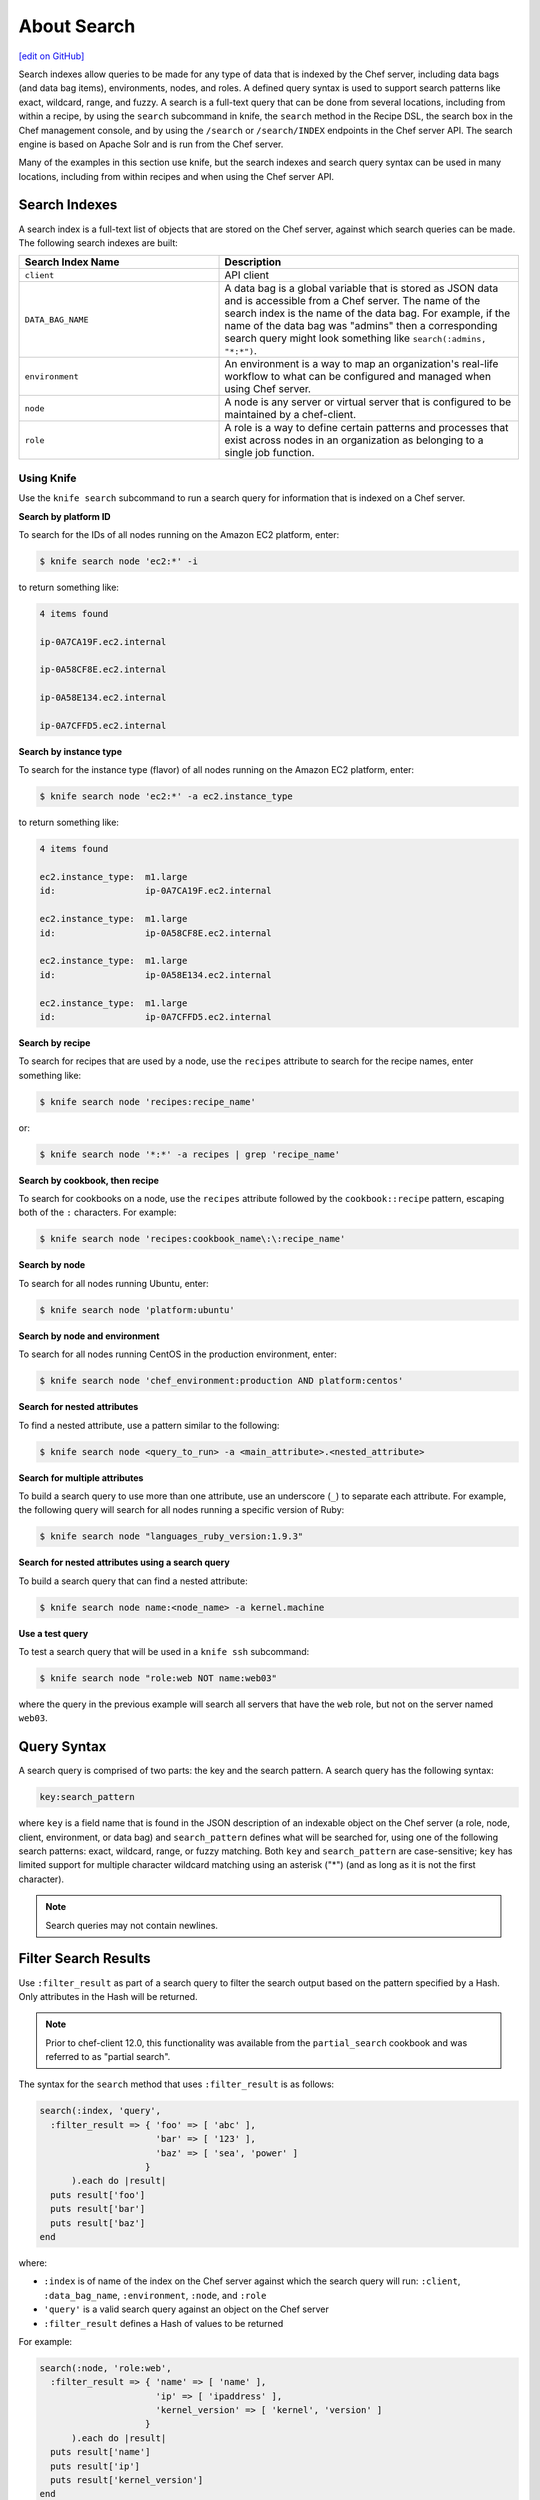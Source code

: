 =====================================================
About Search
=====================================================
`[edit on GitHub] <https://github.com/chef/chef-web-docs/blob/master/chef_master/source/chef_search.rst>`__

.. tag search

Search indexes allow queries to be made for any type of data that is indexed by the Chef server, including data bags (and data bag items), environments, nodes, and roles. A defined query syntax is used to support search patterns like exact, wildcard, range, and fuzzy. A search is a full-text query that can be done from several locations, including from within a recipe, by using the ``search`` subcommand in knife, the ``search`` method in the Recipe DSL, the search box in the Chef management console, and by using the ``/search`` or ``/search/INDEX`` endpoints in the Chef server API. The search engine is based on Apache Solr and is run from the Chef server.

.. end_tag

Many of the examples in this section use knife, but the search indexes and search query syntax can be used in many locations, including from within recipes and when using the Chef server API.

Search Indexes
=====================================================
A search index is a full-text list of objects that are stored on the Chef server, against which search queries can be made. The following search indexes are built:

.. list-table::
   :widths: 200 300
   :header-rows: 1

   * - Search Index Name
     - Description
   * - ``client``
     - API client
   * - ``DATA_BAG_NAME``
     - A data bag is a global variable that is stored as JSON data and is accessible from a Chef server. The name of the search index is the name of the data bag. For example, if the name of the data bag was "admins" then a corresponding search query might look something like ``search(:admins, "*:*")``.
   * - ``environment``
     - An environment is a way to map an organization's real-life workflow to what can be configured and managed when using Chef server.
   * - ``node``
     - A node is any server or virtual server that is configured to be maintained by a chef-client.
   * - ``role``
     - A role is a way to define certain patterns and processes that exist across nodes in an organization as belonging to a single job function.

Using Knife
-----------------------------------------------------
.. tag knife_search_summary

Use the ``knife search`` subcommand to run a search query for information that is indexed on a Chef server.

.. end_tag

**Search by platform ID**

.. tag knife_search_by_platform_ids

To search for the IDs of all nodes running on the Amazon EC2 platform, enter:

.. code-block:: bash

   $ knife search node 'ec2:*' -i

to return something like:

.. code-block:: bash

   4 items found

   ip-0A7CA19F.ec2.internal

   ip-0A58CF8E.ec2.internal

   ip-0A58E134.ec2.internal

   ip-0A7CFFD5.ec2.internal

.. end_tag

**Search by instance type**

.. tag knife_search_by_platform_instance_type

To search for the instance type (flavor) of all nodes running on the Amazon EC2 platform, enter:

.. code-block:: bash

   $ knife search node 'ec2:*' -a ec2.instance_type

to return something like:

.. code-block:: bash

   4 items found

   ec2.instance_type:  m1.large
   id:                 ip-0A7CA19F.ec2.internal

   ec2.instance_type:  m1.large
   id:                 ip-0A58CF8E.ec2.internal

   ec2.instance_type:  m1.large
   id:                 ip-0A58E134.ec2.internal

   ec2.instance_type:  m1.large
   id:                 ip-0A7CFFD5.ec2.internal

.. end_tag

**Search by recipe**

.. tag knife_search_by_recipe

To search for recipes that are used by a node, use the ``recipes`` attribute to search for the recipe names, enter something like:

.. code-block:: bash

   $ knife search node 'recipes:recipe_name'

or:

.. code-block:: bash

   $ knife search node '*:*' -a recipes | grep 'recipe_name'

.. end_tag

**Search by cookbook, then recipe**

.. tag knife_search_by_cookbook

To search for cookbooks on a node, use the ``recipes`` attribute followed by the ``cookbook::recipe`` pattern, escaping both of the ``:`` characters. For example:

.. code-block:: bash

   $ knife search node 'recipes:cookbook_name\:\:recipe_name'

.. end_tag

**Search by node**

.. tag knife_search_by_node

To search for all nodes running Ubuntu, enter:

.. code-block:: bash

   $ knife search node 'platform:ubuntu'

.. end_tag

**Search by node and environment**

.. tag knife_search_by_node_and_environment

To search for all nodes running CentOS in the production environment, enter:

.. code-block:: bash

   $ knife search node 'chef_environment:production AND platform:centos'

.. end_tag

**Search for nested attributes**

.. tag knife_search_by_nested_attribute

To find a nested attribute, use a pattern similar to the following:

.. code-block:: bash

   $ knife search node <query_to_run> -a <main_attribute>.<nested_attribute>

.. end_tag

**Search for multiple attributes**

.. tag knife_search_by_query_for_many_attributes

To build a search query to use more than one attribute, use an underscore (``_``) to separate each attribute. For example, the following query will search for all nodes running a specific version of Ruby:

.. code-block:: bash

	$ knife search node "languages_ruby_version:1.9.3"

.. end_tag

**Search for nested attributes using a search query**

.. tag knife_search_by_query_for_nested_attribute

To build a search query that can find a nested attribute:

.. code-block:: bash

   $ knife search node name:<node_name> -a kernel.machine

.. end_tag

**Use a test query**

.. tag knife_search_test_query_for_ssh

To test a search query that will be used in a ``knife ssh`` subcommand:

.. code-block:: bash

   $ knife search node "role:web NOT name:web03"

where the query in the previous example will search all servers that have the ``web`` role, but not on the server named ``web03``.

.. end_tag

Query Syntax
=====================================================
.. tag search_query_syntax

A search query is comprised of two parts: the key and the search pattern. A search query has the following syntax:

.. code-block:: ruby

   key:search_pattern

where ``key`` is a field name that is found in the JSON description of an indexable object on the Chef server (a role, node, client, environment, or data bag) and ``search_pattern`` defines what will be searched for, using one of the following search patterns: exact, wildcard, range, or fuzzy matching. Both ``key`` and ``search_pattern`` are case-sensitive; ``key`` has limited support for multiple character wildcard matching using an asterisk ("*") (and as long as it is not the first character).

.. end_tag

.. note:: Search queries may not contain newlines.

Filter Search Results
=====================================================
.. tag dsl_recipe_method_search_filter_result

Use ``:filter_result`` as part of a search query to filter the search output based on the pattern specified by a Hash. Only attributes in the Hash will be returned.

.. note:: .. tag notes_filter_search_vs_partial_search

          Prior to chef-client 12.0, this functionality was available from the ``partial_search`` cookbook and was referred to as "partial search".

          .. end_tag

The syntax for the ``search`` method that uses ``:filter_result`` is as follows:

.. code-block:: ruby

   search(:index, 'query',
     :filter_result => { 'foo' => [ 'abc' ],
                         'bar' => [ '123' ],
                         'baz' => [ 'sea', 'power' ]
                       }
         ).each do |result|
     puts result['foo']
     puts result['bar']
     puts result['baz']
   end

where:

* ``:index`` is of name of the index on the Chef server against which the search query will run: ``:client``, ``:data_bag_name``, ``:environment``, ``:node``, and ``:role``
* ``'query'`` is a valid search query against an object on the Chef server
* ``:filter_result`` defines a Hash of values to be returned

For example:

.. code-block:: ruby

   search(:node, 'role:web',
     :filter_result => { 'name' => [ 'name' ],
                         'ip' => [ 'ipaddress' ],
                         'kernel_version' => [ 'kernel', 'version' ]
                       }
         ).each do |result|
     puts result['name']
     puts result['ip']
     puts result['kernel_version']
   end

.. end_tag

New in Chef Client 12.0.

Keys
=====================================================
.. tag search_key

A field name/description pair is available in the JSON object. Use the field name when searching for this information in the JSON object. Any field that exists in any JSON description for any role, node, chef-client, environment, or data bag can be searched.

.. end_tag

Nested Fields
-----------------------------------------------------
.. tag search_key_nested

A nested field appears deeper in the JSON data structure. For example, information about a network interface might be several layers deep: ``node[:network][:interfaces][:en1]``. When nested fields are present in a JSON structure, the chef-client will extract those nested fields to the top-level, flattening them into compound fields that support wildcard search patterns.

By combining wildcards with range-matching patterns and wildcard queries, it is possible to perform very powerful searches, such as using the vendor part of the MAC address to find every node that has a network card made by the specified vendor.

Consider the following snippet of JSON data:

.. code-block:: javascript

   {"network":
     [
     //snipped...
       "interfaces",
         {"en1": {
           "number": "1",
           "flags": [
             "UP",
             "BROADCAST",
             "SMART",
             "RUNNING",
             "SIMPLEX",
             "MULTICAST"
           ],
           "addresses": {
             "fe80::fa1e:dfff:fed8:63a2": {
               "scope": "Link",
               "prefixlen": "64",
               "family": "inet6"
             },
             "f8:1e:df:d8:63:a2": {
               "family": "lladdr"
             },
             "192.168.0.195": {
               "netmask": "255.255.255.0",
               "broadcast": "192.168.0.255",
               "family": "inet"
             }
           },
           "mtu": "1500",
           "media": {
             "supported": {
               "autoselect": {
                 "options": [

                 ]
               }
             },
             "selected": {
               "autoselect": {
                 "options": [

                 ]
               }
             }
           },
           "type": "en",
           "status": "active",
           "encapsulation": "Ethernet"
         },
     //snipped...

Before this data is indexed on the Chef server, the nested fields are extracted into the top level, similar to:

.. code-block:: none

   "broadcast" => "192.168.0.255",
   "flags"     => ["UP", "BROADCAST", "SMART", "RUNNING", "SIMPLEX", "MULTICAST"]
   "mtu"       => "1500"

which allows searches like the following to find data that is present in this node:

.. code-block:: ruby

   node "broadcast:192.168.0.*"

or:

.. code-block:: ruby

   node "mtu:1500"

or:

.. code-block:: ruby

   node "flags:UP"

This data is also flattened into various compound fields, which follow the same pattern as the JSON hierarchy and use underscores (``_``) to separate the levels of data, similar to:

.. code-block:: none

     # ...snip...
     "network_interfaces_en1_addresses_192.168.0.195_broadcast" => "192.168.0.255",
     "network_interfaces_en1_addresses_fe80::fa1e:tldr_family"  => "inet6",
     "network_interfaces_en1_addresses"                         => ["fe80::fa1e:tldr","f8:1e:df:tldr","192.168.0.195"]
     # ...snip...

which allows searches like the following to find data that is present in this node:

.. code-block:: ruby

   node "network_interfaces_en1_addresses:192.168.0.195"

This flattened data structure also supports using wildcard compound fields, which allow searches to omit levels within the JSON data structure that are not important to the search query. In the following example, an asterisk (``*``) is used to show where the wildcard can exist when searching for a nested field:

.. code-block:: ruby

   "network_interfaces_*_flags"     => ["UP", "BROADCAST", "SMART", "RUNNING", "SIMPLEX", "MULTICAST"]
   "network_interfaces_*_addresses" => ["fe80::fa1e:dfff:fed8:63a2", "192.168.0.195", "f8:1e:df:d8:63:a2"]
   "network_interfaces_en0_media_*" => ["autoselect", "none", "1000baseT", "10baseT/UTP", "100baseTX"]
   "network_interfaces_en1_*"       => ["1", "UP", "BROADCAST", "SMART", "RUNNING", "SIMPLEX", "MULTICAST",
                                        "fe80::fa1e:dfff:fed8:63a2", "f8:1e:df:d8:63:a2", "192.168.0.195",
                                        "1500", "supported", "selected", "en", "active", "Ethernet"]

For each of the wildcard examples above, the possible values are shown contained within the brackets. When running a search query, the query syntax for wildcards is to simply omit the name of the node (while preserving the underscores), similar to:

.. code-block:: ruby

   network_interfaces__flags

This query will search within the ``flags`` node, within the JSON structure, for each of ``UP``, ``BROADCAST``, ``SMART``, ``RUNNING``, ``SIMPLEX``, and ``MULTICAST``.

.. end_tag

Examples
-----------------------------------------------------
.. tag search_key_name

To see the available keys for a node, enter the following (for a node named ``staging``):

.. code-block:: bash

   $ knife node show staging -Fj | less

to return a full JSON description of the node and to view the available keys with which any search query can be based.

.. end_tag

.. tag search_key_wildcard_question_mark

To use a question mark (``?``) to replace a single character in a wildcard search, enter the following:

.. code-block:: bash

   $ knife search node 'platfor?:ubuntu'

.. end_tag

.. tag search_key_wildcard_asterisk

To use an asterisk (``*``) to replace zero (or more) characters in a wildcard search, enter the following:

.. code-block:: bash

   $ knife search node 'platfo*:ubuntu'

.. end_tag

.. tag search_key_nested_starting_with

To find all IP address that are on the same network, enter the following:

.. code-block:: bash

   $ knife search node 'ipaddress:192.168*'

where ``192.168*`` is the network address for which the search will be run.

.. end_tag

.. tag search_key_nested_range

To use a range search to find IP addresses within a subnet, enter the following:

.. code-block:: bash

   $ knife search node 'ipaddress:[192.168.0.* TO 192.168.127.*]'

where ``192.168.0.* TO 192.168.127.*`` defines the subnet range.

.. end_tag

Patterns
=====================================================
.. tag search_pattern

A search pattern is a way to fine-tune search results by returning anything that matches some type of incomplete search query. There are four types of search patterns that can be used when searching the search indexes on the Chef server: exact, wildcard, range, and fuzzy.

.. end_tag

Exact Matching
-----------------------------------------------------
.. tag search_pattern_exact

An exact matching search pattern is used to search for a key with a name that exactly matches a search query. If the name of the key contains spaces, quotes must be used in the search pattern to ensure the search query finds the key. The entire query must also be contained within quotes, so as to prevent it from being interpreted by Ruby or a command shell. The best way to ensure that quotes are used consistently is to quote the entire query using single quotes (' ') and a search pattern with double quotes (" ").

.. end_tag

.. tag search_pattern_exact_key_and_item

To search in a specific data bag for a specific data bag item, enter the following:

.. code-block:: bash

   $ knife search admins 'id:charlie'

where ``admins`` is the name of the data bag and ``charlie`` is the name of the data bag item. Something similar to the following will be returned:

.. code-block:: bash

   1 items found
   _rev:       1-39ff4099f2510f477b4c26bef81f75b9
   chef_type:  data_bag_item
   comment:    Charlie the Unicorn
   data_bag:   admins
   gid:        ops
   id:         charlie
   shell:      /bin/zsh
   uid:        1005

.. end_tag

.. tag search_pattern_exact_key_and_item_string

To search in a specific data bag using a string to find any matching data bag item, enter the following:

.. code-block:: bash

   $ knife search admins 'comment:"Charlie the Unicorn"'

where ``admins`` is the name of the data bag and ``Charlie the Unicorn`` is the string that will be used during the search. Something similar to the following will be returned:

.. code-block:: bash

   1 items found
   _rev:       1-39ff4099f2510f477b4c26bef81f75b9
   chef_type:  data_bag_item
   comment:    Charlie the Unicorn
   data_bag:   admins
   gid:        ops
   id:         charlie
   shell:      /bin/zsh
   uid:        1005

.. end_tag

Wildcard Matching
-----------------------------------------------------
.. tag search_pattern_wildcard

A wildcard matching search pattern is used to query for substring matches that replace zero (or more) characters in the search pattern with anything that could match the replaced character. There are two types of wildcard searches:

* A question mark (``?``) can be used to replace exactly one character (as long as that character is not the first character in the search pattern)
* An asterisk (``*``) can be used to replace any number of characters (including zero)

.. end_tag

.. tag search_pattern_wildcard_any_node

To search for any node that contains the specified key, enter the following:

.. code-block:: bash

   $ knife search node 'foo:*'

where ``foo`` is the name of the node.

.. end_tag

.. tag search_pattern_wildcard_node_contains

To search for a node using a partial name, enter one of the following:

.. code-block:: bash

   $ knife search node 'name:app*'

or:

.. code-block:: bash

   $ knife search node 'name:app1*.example.com'

or:

.. code-block:: bash

   $ knife search node 'name:app?.example.com'

or:

.. code-block:: bash

   $ knife search node 'name:app1.example.???'

to return ``app1.example.com`` (and any other node that matches any of the string searches above).

.. end_tag

Range Matching
-----------------------------------------------------
.. tag search_pattern_range

A range matching search pattern is used to query for values that are within a range defined by upper and lower boundaries. A range matching search pattern can be inclusive or exclusive of the boundaries. Use square brackets ("[ ]") to denote inclusive boundaries and curly braces ("{ }") to denote exclusive boundaries and with the following syntax:

.. code-block:: ruby

   boundary TO boundary

where ``TO`` is required (and must be capitalized).

.. end_tag

.. tag search_pattern_range_in_between

A data bag named ``sample`` contains four data bag items: ``abc``, ``bar``, ``baz``, and ``quz``. All of the items in-between ``bar`` and ``foo``, inclusive, can be searched for using an inclusive search pattern.

To search using an inclusive range, enter the following:

.. code-block:: bash

   $ knife search sample "id:[bar TO foo]"

where square brackets (``[ ]``) are used to define the range.

.. end_tag

.. tag search_pattern_range_exclusive

A data bag named ``sample`` contains four data bag items: ``abc``, ``bar``, ``baz``, and ``quz``. All of the items that are exclusive to ``bar`` and ``foo`` can be searched for using an exclusive search pattern.

To search using an exclusive range, enter the following:

.. code-block:: bash

   $ knife search sample "id:{bar TO foo}"

where curly braces (``{ }``) are used to define the range.

.. end_tag

Fuzzy Matching
-----------------------------------------------------
.. tag search_pattern_fuzzy

A fuzzy matching search pattern is used to search based on the proximity of two strings of characters. An (optional) integer may be used as part of the search query to more closely define the proximity. A fuzzy matching search pattern has the following syntax:

.. code-block:: ruby

   "search_query"~edit_distance

where ``search_query`` is the string that will be used during the search and ``edit_distance`` is the proximity. A tilde ("~") is used to separate the edit distance from the search query.

.. end_tag

.. tag search_pattern_fuzzy_summary

To use a fuzzy search pattern enter something similar to:

.. code-block:: bash

   $ knife search client "name:boo~"

where ``boo~`` defines the fuzzy search pattern. This will return something similar to:

.. code-block:: javascript

   {
     "total": 1,
     "start": 0,
     "rows": [
       {
         "public_key": "too long didn't read",
         "name": "foo",
         "_rev": "1-f11a58043906e33d39a686e9b58cd92f",
         "json_class": "Chef::ApiClient",
         "admin": false,
         "chef_type": "client"
       }
     ]
   }

.. end_tag

Operators
=====================================================
.. tag search_boolean_operators

An operator can be used to ensure that certain terms are included in the results, are excluded from the results, or are not included even when other aspects of the query match. Searches can use the following operators:

.. list-table::
   :widths: 200 300
   :header-rows: 1

   * - Operator
     - Description
   * - ``AND``
     - Use to find a match when both terms exist.
   * - ``OR``
     - Use to find a match if either term exists.
   * - ``NOT``
     - Use to exclude the term after ``NOT`` from the search results.

.. end_tag

.. tag search_boolean_operators_andnot

Operators must be in ALL CAPS. Parentheses can be used to group clauses and to form sub-queries.

.. warning:: Using ``AND NOT`` together may trigger an error. For example:

   .. code-block:: bash

      ERROR: knife search failed: invalid search query:
      'datacenter%3A123%20AND%20NOT%20hostname%3Adev-%20AND%20NOT%20hostanem%3Asyslog-'
      Parse error at offset: 38 Reason: Expected one of \ at line 1, column 42 (byte 42) after AND

   Use ``-`` instead of ``NOT``. For example:

   .. code-block:: bash

      $ knife search sample "id:foo AND -id:bar"

.. end_tag

AND
-----------------------------------------------------
.. tag search_boolean_and

To join queries using the ``AND`` boolean operator, enter the following:

.. code-block:: bash

   $ knife search sample "id:b* AND animal:dog"

to return something like:

.. code-block:: bash

   {
     "total": 1,
     "start": 0,
     "rows": [
       {
         "comment": "an item named baz",
         "id": "baz",
         "animal": "dog"
       }
     ]
   }

Or, to find all of the computers running on the Microsoft Windows platform that are associated with a role named ``jenkins``, enter:

.. code-block:: bash

   $ knife search node 'platform:windows AND roles:jenkins'

to return something like:

.. code-block:: bash

   2 items found

   Node Name:   windows-server-2008r2.domain.com
   Environment: _default
   FQDN:        windows-server-2008r2
   IP:          0000::0000:0000:0000:0000
   Run List:    role[jenkins-windows]
   Roles:       jenkins-windows, jenkins
   Recipes:     jenkins-client::windows, jenkins::node_windows
   Platform:    windows 6.1.7601
   Tags:

   Node Name:   123-windows-2008r2-amd64-builder
   Environment: _default
   FQDN:        ABC-1234567890AB
   IP:          123.45.6.78
   Run List:    role[123-windows-2008r2-amd64-builder]
   Roles:       123-windows-2008r2-amd64-builder, jenkins
   Recipes:     jenkins::node_windows, git_windows
   Platform:    windows 6.1.7601
   Tags:

.. end_tag

NOT
-----------------------------------------------------
.. tag search_boolean_not

To negate search results using the ``NOT`` boolean operator, enter the following:

.. code-block:: bash

   $ knife search sample "(NOT id:foo)"

to return something like:

.. code-block:: bash

   {
     "total": 4,
     "start": 0,
     "rows": [
       {
         "comment": "an item named bar",
         "id": "bar",
         "animal": "cat"
       },
       {
         "comment": "an item named baz",
         "id": "baz"
         "animal": "dog"
       },
       {
         "comment": "an item named abc",
         "id": "abc",
         "animal": "unicorn"
       },
       {
         "comment": "an item named qux",
         "id": "qux",
         "animal", "penguin"
       }
     ]
   }

.. end_tag

OR
-----------------------------------------------------
.. tag search_boolean_or

To join queries using the ``OR`` boolean operator, enter the following:

.. code-block:: bash

   $ knife search sample "id:foo OR id:abc"

to return something like:

.. code-block:: bash

   {
     "total": 2,
     "start": 0,
     "rows": [
       {
         "comment": "an item named foo",
         "id": "foo",
         "animal": "pony"
       },
       {
         "comment": "an item named abc",
         "id": "abc",
         "animal": "unicorn"
       }
     ]
   }

.. end_tag

Special Characters
=====================================================
.. tag search_special_characters

A special character can be used to fine-tune a search query and to increase the accuracy of the search results. The following characters can be included within the search query syntax, but each occurrence of a special character must be escaped with a backslash (``\``):

.. code-block:: ruby

   +  -  &&  | |  !  ( )  { }  [ ]  ^  "  ~  *  ?  :  \

For example:

.. code-block:: ruby

   \(1\+1\)\:2

.. end_tag

Targets
=====================================================
A search target is any object that has been indexed on the Chef server, including roles (and run-lists), nodes, environments, data bags, and any API client.

Roles in Run-lists
-----------------------------------------------------
A search query can be made for roles that are at the top-level of a run-list and also for a role that is part of an expanded run-list.

.. note:: The ``roles`` field is updated each time the chef-client is run; changes to a run-list will not affect ``roles`` until the next time the chef-client is run on the node.

.. list-table::
   :widths: 200 300
   :header-rows: 1

   * - Role Location
     - Description
   * - Top-level
     - To find a node with a role in the top-level of its run-list, search within the ``role`` field (and escaping any special characters with the slash symbol) using the following syntax::

          role:ROLE_NAME

       where ``role`` (singlular!) indicates the top-level run-list.
   * - Expanded
     - To find a node with a role in an expanded run-list, search within the ``roles`` field (and escaping any special characters with the slash symbol) using the following syntax::

          roles:ROLE_NAME

       where ``roles`` (plural!) indicates the expanded run-list.

To search a top-level run-list for a role named ``load_balancer`` use the ``knife search`` subcommand from the command line or the ``search`` method in a recipe. For example:

.. code-block:: bash

   $ knife search node role:load_balancer

and from within a recipe:

.. code-block:: ruby

   search(:node, 'role:load_balancer')

To search an expanded run-list for all nodes with the role ``load_balancer`` use the ``knife search`` subcommand from the command line or the ``search`` method in a recipe. For example:

.. code-block:: bash

   $ knife search node roles:load_balancer

and from within a recipe:

.. code-block:: ruby

   search(:node, 'roles:load_balancer')

Nodes
-----------------------------------------------------
A node can be searched from a recipe by using the following syntax:

.. code-block:: ruby

   search(:node, "key:attribute")

A wildcard can be used to replace characters within the search query.

Expanded lists of roles (all of the roles that apply to a node, including nested roles) and recipes to the role and recipe attributes on a node are saved on the Chef server. The expanded lists of roles allows for searching within nodes that run a given recipe, even if that recipe is included by a role.

.. note:: The ``recipes`` field is updated each time the chef-client is run; changes to a run-list will not affect ``recipes`` until the next time the chef-client is run on the node.

.. list-table::
   :widths: 200 300
   :header-rows: 1

   * - Node Location
     - Description
   * - In a specified recipe
     - To find a node with a specified recipe in the run-list, search within the ``run_list`` field (and escaping any special characters with the slash symbol) using the following syntax:

       .. code-block:: ruby

          search(:node, 'run_list:recipe\[foo\:\:bar\]')

       where ``recipe`` (singular!) indicates the top-level run-list. Variables can be interpolated into search strings using the Ruby alternate quoting syntax:

       .. code-block:: ruby

          search(:node, %Q{run_list:"recipe[#{the_recipe}]"} )

   * - In an expanded run-list
     - To find a node with a recipe in an expanded run-list, search within the ``recipes`` field (and escaping any special characters with the slash symbol) using the following syntax:

       .. code-block:: ruby

          recipes:RECIPE_NAME

       where ``recipes`` (plural!) indicates to search within an expanded run-list.

If you just want to use each result of the search and don't care about the aggregate result you can provide a code block to the search method. Each result is then passed to the block:

.. code-block:: ruby

   # Print every node matching the search pattern
   search(:node, "*:*").each do |matching_node|
     puts matching_node.to_s
   end

API Clients
-----------------------------------------------------
An API client is any machine that has permission to use the Chef server API to communicate with the Chef server. An API client is typically a node (on which the chef-client runs) or a workstation (on which knife runs), but can also be any other machine configured to use the Chef server API.

Sometimes when a role isn't fully defined (or implemented), it may be necessary for a machine to connect to a database, search engine, or some other service within an environment by using the settings located on another machine, such as a host name, IP address, or private IP address. The following example shows a simplified settings file:

.. code-block:: ruby

   username: "mysql"
   password: "MoveAlong"
   host:     "10.40.64.202"
   port:     "3306"

where ``host`` is the private IP address of the database server. Use the following knife query to view information about the node:

.. code-block:: bash

   knife search node "name:name_of_database_server" --long

To access these settings as part of a recipe that is run on the web server, use code similar to:

.. code-block:: ruby

   db_server = search(:node, "name:name_of_database_server")
   private_ip = "#{db_server[0][:rackspace][:private_ip]}"
   puts private_ip

where the "[0]" is the 0 (zero) index for the ``db_server`` identifier. A single document is returned because the node is being searched on its unique name. The identifier ``private_ip`` will now have the value of the private IP address of the database server (``10.40.64.202``) and can then be used in templates as a variable, among other possible uses.

Environments
-----------------------------------------------------
.. tag environment

An environment is a way to map an organization's real-life workflow to what can be configured and managed when using Chef server. Every organization begins with a single environment called the ``_default`` environment, which cannot be modified (or deleted). Additional environments can be created to reflect each organization's patterns and workflow. For example, creating ``production``, ``staging``, ``testing``, and ``development`` environments. Generally, an environment is also associated with one (or more) cookbook versions.

.. end_tag

.. tag search_environment

When searching, an environment is an attribute. This allows search results to be limited to a specified environment by using Boolean operators and extra search terms. For example, to use knife to search for all of the servers running CentOS in an environment named "QA", enter the following:

.. code-block:: bash

   knife search node "chef_environment:QA AND platform:centos"

Or, to include the same search in a recipe, use a code block similar to:

.. code-block:: ruby

   qa_nodes = search(:node,"chef_environment:QA")
   qa_nodes.each do |qa_node|
       # Do useful work specific to qa nodes only
   end

.. end_tag

Data Bags
-----------------------------------------------------
.. tag data_bag

A data bag is a global variable that is stored as JSON data and is accessible from a Chef server. A data bag is indexed for searching and can be loaded by a recipe or accessed during a search.

.. end_tag

.. tag search_data_bag

Any search for a data bag (or a data bag item) must specify the name of the data bag and then provide the search query string that will be used during the search. For example, to use knife to search within a data bag named "admin_data" across all items, except for the "admin_users" item, enter the following:

.. code-block:: bash

   $ knife search admin_data "(NOT id:admin_users)"

Or, to include the same search query in a recipe, use a code block similar to:

.. code-block:: ruby

   search(:admin_data, "NOT id:admin_users")

It may not be possible to know which data bag items will be needed. It may be necessary to load everything in a data bag (but not know what "everything" is). Using a search query is the ideal way to deal with that ambiguity, yet still ensure that all of the required data is returned. The following examples show how a recipe can use a series of search queries to search within a data bag named "admins". For example, to find every administrator:

.. code-block:: ruby

   search(:admins, "*:*")

Or to search for an administrator named "charlie":

.. code-block:: ruby

   search(:admins, "id:charlie")

Or to search for an administrator with a group identifier of "ops":

.. code-block:: ruby

   search(:admins, "gid:ops")

Or to search for an administrator whose name begins with the letter "c":

.. code-block:: ruby

   search(:admins, "id:c*")

Data bag items that are returned by a search query can be used as if they were a hash. For example:

.. code-block:: ruby

   charlie = search(:admins, "id:charlie").first
   # => variable 'charlie' is set to the charlie data bag item
   charlie["gid"]
   # => "ops"
   charlie["shell"]
   # => "/bin/zsh"

The following recipe can be used to create a user for each administrator by loading all of the items from the "admins" data bag, looping through each admin in the data bag, and then creating a user resource so that each of those admins exist:

.. code-block:: ruby

   admins = data_bag('admins')

   admins.each do |login|
     admin = data_bag_item('admins', login)
     home = "/home/#{login}"

     user(login) do
       uid       admin['uid']
       gid       admin['gid']
       shell     admin['shell']
       comment   admin['comment']
       home      home
       manage_home true
     end

   end

And then the same recipe, modified to load administrators using a search query (and using an array to store the results of the search query):

.. code-block:: ruby

   admins = []

   search(:admins, "*:*").each do |admin|
     login = admin["id"]

     admins << login

     home = "/home/#{login}"

     user(login) do
       uid       admin['uid']
       gid       admin['gid']
       shell     admin['shell']
       comment   admin['comment']

       home      home
       manage_home true
     end

   end

.. end_tag
